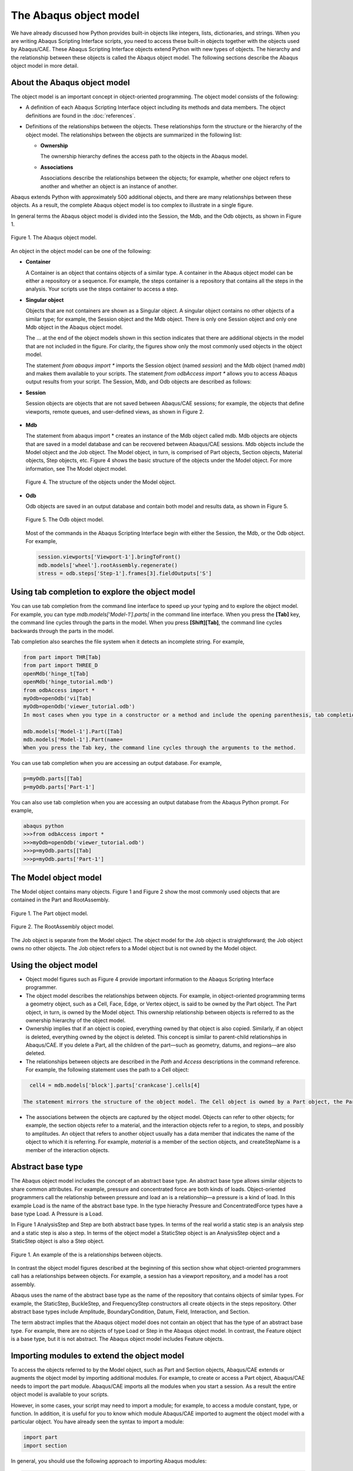 =======================
The Abaqus object model
=======================

We have already discussed how Python provides built-in objects like integers, lists, dictionaries, and strings. When you are writing Abaqus Scripting Interface scripts, you need to access these built-in objects together with the objects used by Abaqus/CAE. These Abaqus Scripting Interface objects extend Python with new types of objects. The hierarchy and the relationship between these objects is called the Abaqus object model. The following sections describe the Abaqus object model in more detail.

About the Abaqus object model
-----------------------------

The object model is an important concept in object-oriented programming. The object model consists of the following:

- A definition of each Abaqus Scripting Interface object including its methods and data members. The object definitions are found in the :doc:`references`.

- Definitions of the relationships between the objects. These relationships form the structure or the hierarchy of the object model. The relationships between the objects are summarized in the following list:

  - **Ownership**
    
    The ownership hierarchy defines the access path to the objects in the Abaqus model.

  - **Associations**
    
    Associations describe the relationships between the objects; for example, whether one object refers to another and whether an object is an instance of another.

Abaqus extends Python with approximately 500 additional objects, and there are many relationships between these objects. As a result, the complete Abaqus object model is too complex to illustrate in a single figure.

In general terms the Abaqus object model is divided into the Session, the Mdb, and the Odb objects, as shown in Figure 1.

.. figure:: /images/cmd-int-model-overview-nls.png
    :width: 50%
    :align: center

    Figure 1. The Abaqus object model.

An object in the object model can be one of the following:

- **Container**

  A Container is an object that contains objects of a similar type. A container in the Abaqus object model can be either a repository or a sequence. For example, the steps container is a repository that contains all the steps in the analysis. Your scripts use the steps container to access a step.

- **Singular object**

  Objects that are not containers are shown as a Singular object. A singular object contains no other objects of a similar type; for example, the Session object and the Mdb object. There is only one Session object and only one Mdb object in the Abaqus object model.

  The ... at the end of the object models shown in this section indicates that there are additional objects in the model that are not included in the figure. For clarity, the figures show only the most commonly used objects in the object model.

  The statement `from abaqus import *` imports the Session object (named `session`) and the Mdb object (named `mdb`) and makes them available to your scripts. The statement `from odbAccess import *` allows you to access Abaqus output results from your script. The Session, Mdb, and Odb objects are described as follows:

- **Session**

  Session objects are objects that are not saved between Abaqus/CAE sessions; for example, the objects that define viewports, remote queues, and user-defined views, as shown in Figure 2.

.. figure:: /images/cmd-int-model-session-nls.png
    :width: 50%
    :align: center

    Figure 2. The Session object model.

  The viewports container is owned by the Session object, as shown in Figure 3.

  .. figure:: /images/cmd-int-model-viewport-nls.png
      :width: 50%
      :align: center

      Figure 3. The Viewport object model.

- **Mdb**
  
  The statement from abaqus import * creates an instance of the Mdb object called mdb. Mdb objects are objects that are saved in a model database and can be recovered between Abaqus/CAE sessions. Mdb objects include the Model object and the Job object. The Model object, in turn, is comprised of Part objects, Section objects, Material objects, Step objects, etc. Figure 4 shows the basic structure of the objects under the Model object. For more information, see The Model object model.

  .. figure:: /images/cmd-int-model-model-nls.png
      :width: 50%
      :align: center

      Figure 4. The structure of the objects under the Model object.

- **Odb**

  Odb objects are saved in an output database and contain both model and results data, as shown in Figure 5.

  .. figure:: /images/cmd-int-model-odb-nls.png
      :width: 50%
      :align: center

      Figure 5. The Odb object model.

  Most of the commands in the Abaqus Scripting Interface begin with either the Session, the Mdb, or the Odb object. For example,

  .. code-block:: python

      session.viewports['Viewport-1'].bringToFront()
      mdb.models['wheel'].rootAssembly.regenerate()
      stress = odb.steps['Step-1'].frames[3].fieldOutputs['S']

Using tab completion to explore the object model
------------------------------------------------

You can use tab completion from the command line interface to speed up your typing and to explore the object model. For example, you can type `mdb.models['Model-1'].parts[` in the command line interface. When you press the **[Tab]** key, the command line cycles through the parts in the model. When you press **[Shift][Tab]**, the command line cycles backwards through the parts in the model.

Tab completion also searches the file system when it detects an incomplete string. For example,

.. code-block:: python

    from part import THR[Tab]
    from part import THREE_D
    openMdb('hinge_t[Tab]
    openMdb('hinge_tutorial.mdb')
    from odbAccess import *
    myOdb=openOdb('vi[Tab]
    myOdb=openOdb('viewer_tutorial.odb')
    In most cases when you type in a constructor or a method and include the opening parenthesis, tab completion prompts you to provide a value for a keyword argument. For example,

    mdb.models['Model-1'].Part([Tab]
    mdb.models['Model-1'].Part(name=
    When you press the Tab key, the command line cycles through the arguments to the method.

You can use tab completion when you are accessing an output database. For example,

.. code-block:: python

    p=myOdb.parts[[Tab]
    p=myOdb.parts['Part-1']

You can also use tab completion when you are accessing an output database from the Abaqus Python prompt. For example,

.. code-block:: python

    abaqus python
    >>>from odbAccess import *
    >>>myOdb=openOdb('viewer_tutorial.odb')
    >>>p=myOdb.parts[[Tab]
    >>>p=myOdb.parts['Part-1']

The Model object model
----------------------

The Model object contains many objects. Figure 1 and Figure 2 show the most commonly used objects that are contained in the Part and RootAssembly.

.. figure:: /images/cmd-int-model-overview-nls.png
    :width: 50%
    :align: center

    Figure 1. The Part object model.

.. figure:: /images/cmd-int-model-assembly-nls.png
    :width: 50%
    :align: center

    Figure 2. The RootAssembly object model.

The Job object is separate from the Model object. The object model for the Job object is straightforward; the Job object owns no other objects. The Job object refers to a Model object but is not owned by the Model object.

Using the object model
----------------------

- Object model figures such as Figure 4 provide important information to the Abaqus Scripting Interface programmer.

- The object model describes the relationships between objects. For example, in object-oriented programming terms a geometry object, such as a Cell, Face, Edge, or Vertex object, is said to be owned by the Part object. The Part object, in turn, is owned by the Model object. This ownership relationship between objects is referred to as the ownership hierarchy of the object model.

- Ownership implies that if an object is copied, everything owned by that object is also copied. Similarly, if an object is deleted, everything owned by the object is deleted. This concept is similar to parent-child relationships in Abaqus/CAE. If you delete a Part, all the children of the part—such as geometry, datums, and regions—are also deleted.

- The relationships between objects are described in the `Path` and `Access` descriptions in the command reference. For example, the following statement uses the path to a Cell object:

.. code-block:: python

    cell4 = mdb.models['block'].parts['crankcase'].cells[4] 

  The statement mirrors the structure of the object model. The Cell object is owned by a Part object, the Part object is owned by a Model object, and the Model object is owned by the Mdb object.

- The associations between the objects are captured by the object model. Objects can refer to other objects; for example, the section objects refer to a material, and the interaction objects refer to a region, to steps, and possibly to amplitudes. An object that refers to another object usually has a data member that indicates the name of the object to which it is referring. For example, `material` is a member of the section objects, and createStepName is a member of the interaction objects.

Abstract base type
------------------

The Abaqus object model includes the concept of an abstract base type. An abstract base type allows similar objects to share common attributes. For example, pressure and concentrated force are both kinds of loads. Object-oriented programmers call the relationship between pressure and load an is a relationship—a pressure is a kind of load. In this example Load is the name of the abstract base type. In the type hierachy Pressure and ConcentratedForce types have a base type Load. A Pressure is a Load.

In Figure 1 AnalysisStep and Step are both abstract base types. In terms of the real world a static step is an analysis step and a static step is also a step. In terms of the object model a StaticStep object is an AnalysisStep object and a StaticStep object is also a Step object.

.. figure:: /images/cmd-int-abstract-nls.png
    :width: 50%
    :align: center

    Figure 1. An example of the is a relationships between objects.

In contrast the object model figures described at the beginning of this section show what object-oriented programmers call has a relationships between objects. For example, a session has a viewport repository, and a model has a root assembly.

Abaqus uses the name of the abstract base type as the name of the repository that contains objects of similar types. For example, the StaticStep, BuckleStep, and FrequencyStep constructors all create objects in the steps repository. Other abstract base types include Amplitude, BoundaryCondition, Datum, Field, Interaction, and Section.

The term abstract implies that the Abaqus object model does not contain an object that has the type of an abstract base type. For example, there are no objects of type Load or Step in the Abaqus object model. In contrast, the Feature object is a base type, but it is not abstract. The Abaqus object model includes Feature objects.

Importing modules to extend the object model
--------------------------------------------

To access the objects referred to by the Model object, such as Part and Section objects, Abaqus/CAE extends or augments the object model by importing additional modules. For example, to create or access a Part object, Abaqus/CAE needs to import the part module. Abaqus/CAE imports all the modules when you start a session. As a result the entire object model is available to your scripts.

However, in some cases, your script may need to import a module; for example, to access a module constant, type, or function. In addition, it is useful for you to know which module Abaqus/CAE imported to augment the object model with a particular object. You have already seen the syntax to import a module:

.. code-block:: python

    import part
    import section

In general, you should use the following approach to importing Abaqus modules:

.. code-block:: python

    import modulename

The description of an object in the :doc:`references` includes an `Access` section that describes which module Abaqus/CAE imported to make the object available and how you can access the object from a command. After Abaqus/CAE imports a module, all the objects associated with the module become available to you. In addition, all the methods and members associated with each object are also available.

The following table describes the relationship between some of the modules in the Abaqus Scripting Interface and the functionality of the modules and toolsets found in Abaqus/CAE:

+--------------+------------------------------------+
| **Module**   | **Abaqus/CAE functionality**       |
+==============+====================================+
| assembly     | The Assembly module                |
+--------------+------------------------------------+
| datum        | The Datum toolset                  |
+--------------+------------------------------------+
| interaction  | The Interaction module             |
+--------------+------------------------------------+
| job          | The Job module                     |
+--------------+------------------------------------+
| load         | The Load module                    |
+--------------+------------------------------------+
| material     | Materials in the Property module   |
+--------------+------------------------------------+
| mesh         | The Mesh module                    |
+--------------+------------------------------------+
| part         | The Part module                    |
+--------------+------------------------------------+
| partition    | The Partition toolset              |
+--------------+------------------------------------+

